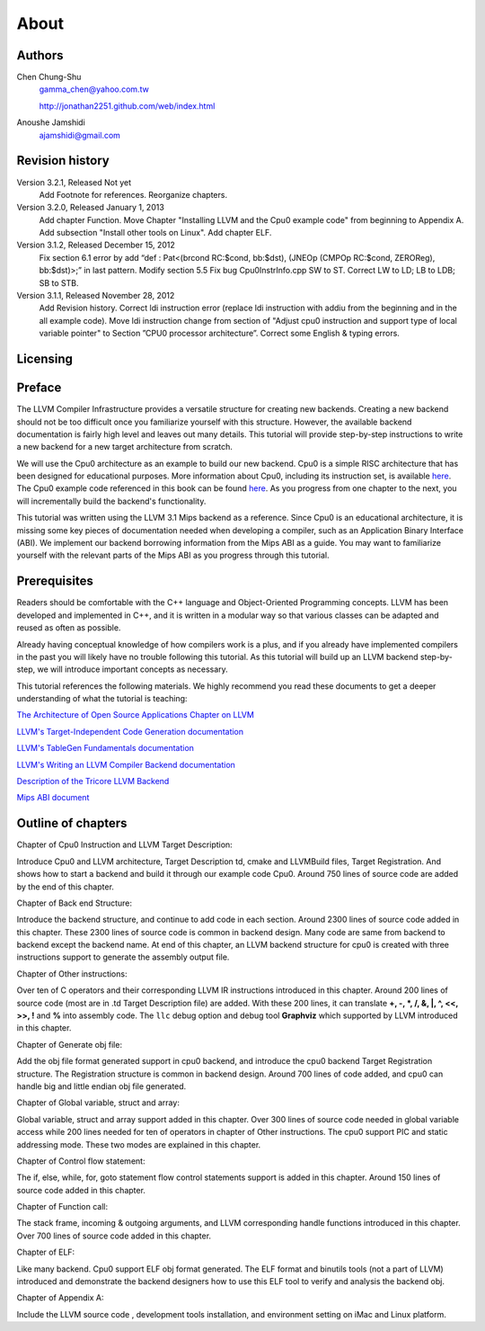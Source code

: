 About
======

Authors
-------


.. figure:: ../Fig/Author_ChineseName.png
	:align: right

Chen Chung-Shu
	gamma_chen@yahoo.com.tw
	
	http://jonathan2251.github.com/web/index.html

Anoushe Jamshidi
	ajamshidi@gmail.com


Revision history
----------------

Version 3.2.1, Released Not yet
	Add Footnote for references.
	Reorganize chapters.
Version 3.2.0, Released January 1, 2013
	Add chapter Function.
	Move Chapter "Installing LLVM and the Cpu0 example code" from beginning to 
	Appendix A.
	Add subsection "Install other tools on Linux".
	Add chapter ELF.
Version 3.1.2, Released December 15, 2012
	Fix section 6.1 error by add “def : Pat<(brcond RC:$cond, bb:$dst), 
	(JNEOp (CMPOp RC:$cond, ZEROReg), bb:$dst)>;” in last pattern.
	Modify section 5.5
	Fix bug Cpu0InstrInfo.cpp SW to ST.
	Correct LW to LD; LB to LDB; SB to STB.
Version 3.1.1, Released November 28, 2012
	Add Revision history.
	Correct ldi instruction error (replace ldi instruction with addiu from the 
	beginning and in the all example code).
	Move ldi instruction change from section of "Adjust cpu0 instruction and 
	support type of local variable pointer" to Section ”CPU0 
	processor architecture”.
	Correct some English & typing errors.

Licensing
---------
.. todo:: Add info about LLVM documentation licensing.

Preface
-------

.. start of original text (commented out, feel free to erase)
	LLVM has a well structure for writing a back end. It provide a good frame work to add 
	a new back end for a new CPU instruction set. However, it is harder in reading than 
	front end documents in spite of back end has well documentation on it's web site. 
	The point is LLVM front end documents include the tutorials. Allow user writing a 
	front end compiler by following tutorial step by step, begin from simple and expand to
	complex more and more.

.. Let's omit this paragraph.
	Knowledge is needed by a software engineer for his work. In computer industry, quick 
	to learn is valuable. So, I write this document following the front end style. Start 
	from scratch, then add more and more code in each chapter to expand it's function.

	For simple, I write a back end named Cpu0 which is a simple RISC CPU designed for 
	teaching purpose. Please refer to http://ccckmit.wikidot.com/ocs:cpu0 for it's 
	instruction set. I put the cpu0 example code for this book in 
	https://www.dropbox.com/sh/2pkh1fewlq2zag9/r9n4gnqPm7.

	I reference llvm 3.1 Mips back end codes to write the cpu0 example code because I know
	Mips well more than other CPU. And since cpu0 has not defined it's Application Binary 
	Interface (ABI), I borrow the ABI from the MIPS architecture.
	
	Readers should know C++ well since LLVM is designed in C++, and is another state of 
	the art example using the C++ OOP beautiful structure in compiler designed field in 
	addition to QT in UI application. So, if you are a C++ advocate, maybe you will 
	appreciate it, and give you a reason by real example to against people's wrong 
	challenge that C++ OOP is not suit for system program like OS or compiler design.

	I will introduce the related compiler knowledges on demand. So, you don't need to have 
	the deep compiler knowledge for reading this book, concept is enough. But it will 
	offset your debug time if you have the knowledge well.

.. Hopefully once we're done editing, this won't be necessary :)
	Say sorry in advance for my English. I am a Chinese from Taiwan. It's very different 
	between English and Chinese.
.. end original text
	
.. start of edited text

The LLVM Compiler Infrastructure provides a versatile structure for creating new
backends. Creating a new backend should not be too difficult once you 
familiarize yourself with this structure. However, the available backend 
documentation is fairly high level and leaves out many details. This tutorial 
will provide step-by-step instructions to write a new backend for a new target 
architecture from scratch. 

We will use the Cpu0 architecture as an example to build our new backend. Cpu0 
is a simple RISC architecture that has been designed for educational purposes. 
More information about Cpu0, including its instruction set, is available 
`here <http://ccckmit.wikidot.com/ocs:cpu0>`_. The Cpu0 example code referenced in
this book can be found `here <http://jonathan2251.github.com/lbd/LLVMBackendTutorialExampleCode.tar.gz>`_.
As you progress from one chapter to the next, you will incrementally build the 
backend's functionality.

This tutorial was written using the LLVM 3.1 Mips backend as a reference. Since 
Cpu0 is an educational architecture, it is missing some key pieces of 
documentation needed when developing a compiler, such as an Application Binary 
Interface (ABI). We implement our backend borrowing information from the Mips 
ABI as a guide. You may want to familiarize yourself with the relevant parts of 
the Mips ABI as you progress through this tutorial.
	

Prerequisites
-------------
Readers should be comfortable with the C++ language and Object-Oriented 
Programming concepts. LLVM has been developed and implemented in C++, and it is 
written in a modular way so that various classes can be adapted and reused as 
often as possible.

Already having conceptual knowledge of how compilers work is a plus, and if you 
already have implemented compilers in the past you will likely have no trouble 
following this tutorial. As this tutorial will build up an LLVM backend 
step-by-step, we will introduce important concepts as necessary.

This tutorial references the following materials.  We highly recommend you read 
these documents to get a deeper understanding of what the tutorial is teaching:

`The Architecture of Open Source Applications Chapter on LLVM <http://www.aosabook.org/en/llvm.html>`_

`LLVM's Target-Independent Code Generation documentation <http://llvm.org/docs/CodeGenerator.html>`_

`LLVM's TableGen Fundamentals documentation <http://llvm.org/docs/TableGenFundamentals.html>`_

`LLVM's Writing an LLVM Compiler Backend documentation <http://llvm.org/docs/WritingAnLLVMBackend.html>`_

`Description of the Tricore LLVM Backend <http://www.opus.ub.uni-erlangen.de/opus/volltexte/2010/1659/pdf/tricore_llvm.pdf>`_

`Mips ABI document <http://www.linux-mips.org/pub/linux/mips/doc/ABI/mipsabi.pdf>`_


Outline of chapters
---------------------

Chapter of Cpu0 Instruction and LLVM Target Description:

Introduce Cpu0 and LLVM architecture, Target Description td, cmake and 
LLVMBuild files, Target Registration. And shows how to start a backend and 
build it through our example code Cpu0. 
Around 750 lines of source code are added by the end of this chapter.


Chapter of Back end Structure:

Introduce the backend structure, and continue to add code in each section. 
Around 2300 lines of source code added in this chapter. 
These 2300 lines of source code is common in backend design. 
Many code are same from backend to backend except the backend name. 
At end of this chapter, an LLVM backend structure for cpu0 is created with 
three instructions support to generate the assembly output file. 


Chapter of Other instructions:

Over ten of C operators and their corresponding LLVM IR instructions 
introduced in this chapter. Around 200 lines of source code (most are in 
.td Target Description file) are added. With these 200 lines, it can translate 
**+, -, \*, /, &, |, ^, <<, >>, !** and **%** into assembly code. 
The ``llc`` debug option and debug tool **Graphviz** which supported by LLVM 
introduced in this chapter.


Chapter of Generate obj file:

Add the obj file format generated support in cpu0 backend, and introduce the 
cpu0 backend Target Registration structure. 
The Registration structure is common in backend design. 
Around 700 lines of code added, and cpu0 can handle big and little endian 
obj file generated.


Chapter of Global variable, struct and array:

Global variable, struct and array support added in this chapter. 
Over 300 lines of source code needed in global variable access while 200 lines 
needed for ten of operators in chapter of Other instructions. 
The cpu0 support PIC and static addressing mode. These two modes are explained 
in this chapter.


Chapter of Control flow statement:

The if, else, while, for, goto statement flow control statements support is 
added in this chapter.
Around 150 lines of source code added in this chapter.


Chapter of Function call:

The stack frame, incoming & outgoing arguments, and LLVM corresponding handle 
functions introduced in this chapter.
Over 700 lines of source code added in this chapter.


Chapter of ELF:

Like many backend. Cpu0 support ELF obj format generated. The ELF format and 
binutils tools (not a part of LLVM) introduced and demonstrate the backend 
designers how to use this ELF tool to verify and analysis the backend obj.  


Chapter of Appendix A:

Include the LLVM source code , development tools installation, and environment 
setting on iMac and Linux platform.



